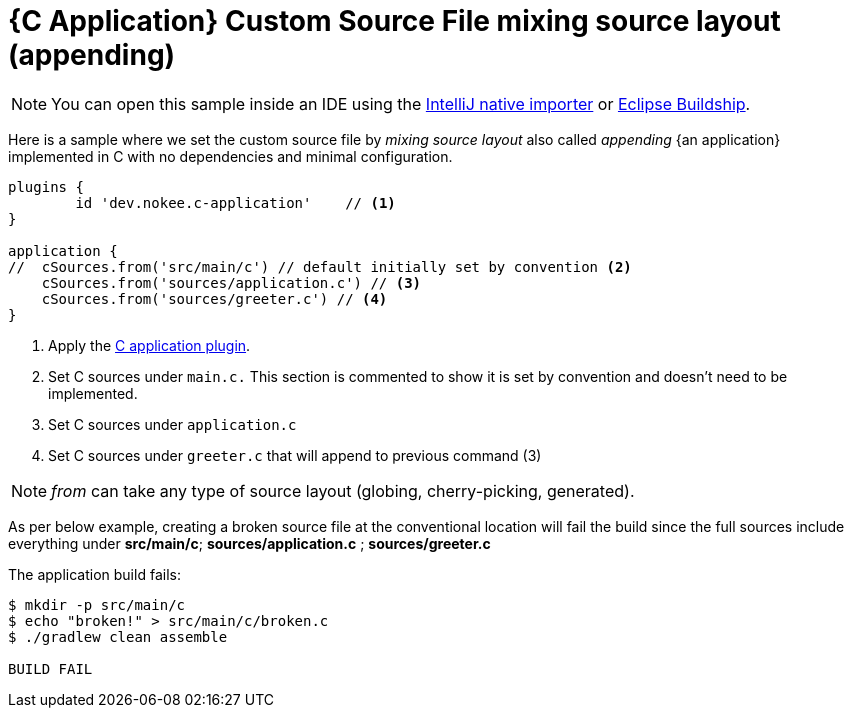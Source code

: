 :language: c
:entry-point: application

:plugin-name: {language}-{entry-point}

ifeval::["{plugin-name}" == "c-application"]
:c-application: C application
:an-application: an application
:c: C
:source-file-extension: c
:header-file-extension: h
:application: application
endif::[]

ifeval::["{plugin-name}" == "cpp-application"]
:c-application: {cpp} application
:an-application: an application
:c: {cpp}
:source-file-extension: cpp
:header-file-extension: hpp
:application: application
endif::[]

ifeval::["{plugin-name}" == "objective-c-application"]
:c-application: Objective-C application
:an-application: an application
:c: Objective-C
:source-file-extension: m
:header-file-extension: h
:application: application
endif::[]

ifeval::["{plugin-name}" == "objective-cpp-application"]
:c-application: Objective-{cpp} application
:an-application: an application
:c: Objective-{cpp}
:source-file-extension: mm
:header-file-extension: hpp
:application: application
endif::[]

ifeval::["{plugin-name}" == "swift-application"]
:c-application: Swift application
:an-application: an application
:c: Swift
:source-file-extension: swift
:application: application
endif::[]

ifeval::["{plugin-name}" == "c-library"]
:c-application: C library
:an-application: a library
:c: C
:source-file-extension: c
:header-file-extension: h
:application: library
endif::[]

ifeval::["{plugin-name}" == "cpp-library"]
:c-application: {cpp} library
:an-application: a library
:c: {cpp}
:source-file-extension: cpp
:header-file-extension: hpp
:application: library
endif::[]

ifeval::["{plugin-name}" == "objective-c-library"]
:c-application: Objective-C library
:an-application: a library
:c: Objective-C
:source-file-extension: m
:header-file-extension: h
:application: library
endif::[]

ifeval::["{plugin-name}" == "objective-cpp-library"]
:c-application: Objective-{cpp} library
:an-application: a library
:c: Objective-{cpp}
:source-file-extension: mm
:header-file-extension: hpp
:application: library
endif::[]

ifeval::["{plugin-name}" == "swift-library"]
:c-application: Swift library
:an-application: a library
:c: Swift
:source-file-extension: swift
:application: library
endif::[]

:ref-plugin: <<plugin:{plugin-name}, {c-application} plugin>>

ifndef::c[ERROR: Please define `plugin-name` attribute.]

= {C Application} Custom Source File mixing source layout (appending)
:summary: Set custom source file mixing source layout for a {C application}.
:type: sample-chapter
:tags: sample, {application}, sources, native, {C}, gradle
:category: {C}
:description: See how to set the source file mixing source layout of {an application} implemented in {C} using the Gradle Nokee plugins.

NOTE: You can open this sample inside an IDE using the https://www.jetbrains.com/help/idea/gradle.html#gradle_import_project_start[IntelliJ native importer] or https://projects.eclipse.org/projects/tools.buildship[Eclipse Buildship].

Here is a sample where we set the custom source file by _mixing source layout_ also called _appending_ {an application} implemented in {C} with no dependencies and minimal configuration.

[source,groovy]
----
plugins {
	id 'dev.nokee.c-application'    // <1>
}

application {
//  cSources.from('src/main/c') // default initially set by convention <2>
    cSources.from('sources/application.c') // <3>
    cSources.from('sources/greeter.c') // <4>
}

----
<1> Apply the <<plugin:c-application, C application plugin>>.
<2> Set C sources under `main.c.` This section is commented to show it is set by convention and doesn't need to be implemented.
<3> Set C sources under `application.c`
<4> Set C sources under `greeter.c` that will append to previous command (3)

NOTE:  _from_ can take any type of source layout (globing, cherry-picking, generated).

As per below example, creating a broken source file at the conventional location will fail the build since
the full sources include everything under *src/main/c*; *sources/application.c* ; *sources/greeter.c*



The application build fails:


[source,terminal]
----
$ mkdir -p src/main/c
$ echo "broken!" > src/main/c/broken.c
$ ./gradlew clean assemble

BUILD FAIL

----

